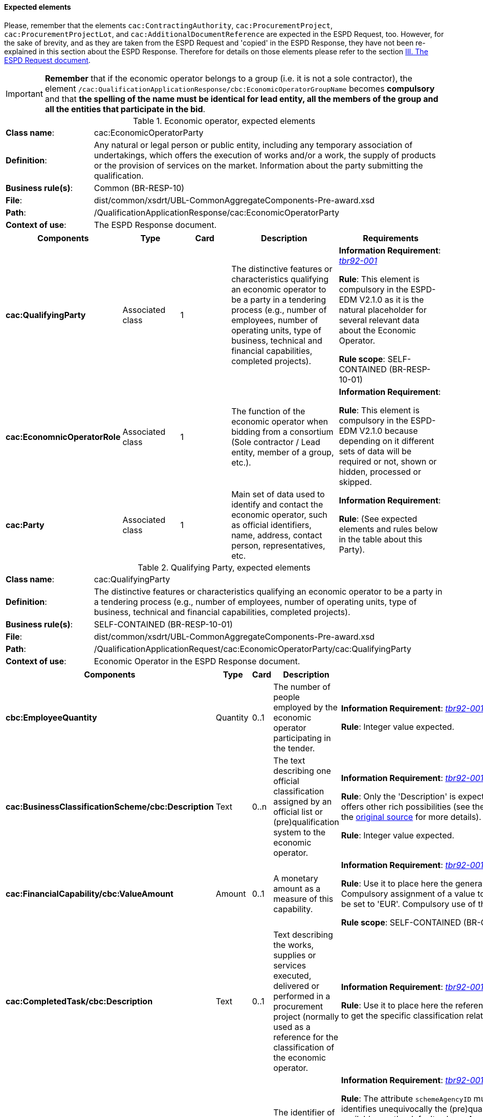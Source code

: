 
==== Expected elements

Please, remember that the elements `cac:ContractingAuthority`, `cac:ProcurementProject`, `cac:ProcurementProjectLot`, and `cac:AdditionalDocumentReference` are expected in the ESPD Request, too. However, for the sake of brevity, and as they are taken from the ESPD Request and 'copied' in the ESPD Response, they have not been re-explained in this section about the ESPD Response. Therefore for details on those elements please refer to the section link:#iii-the-espd-request-document[III. The ESPD Request document].

[IMPORTANT]
====
*Remember* that if the economic operator belongs to a group (i.e. it is not a sole contractor), the element `/cac:QualificationApplicationResponse/cbc:EconomicOperatorGroupName` becomes *compulsory* and that *the spelling of the name must be identical for lead entity, all the members of the group and all the entities that participate in the bid*. 
====

.Economic operator, expected elements
[cols="<1,<4"]
|===
|*Class name*:|cac:EconomicOperatorParty
|*Definition*:|Any natural or legal person or public entity, including any temporary association of undertakings, which offers the execution of works and/or a work, the supply of products or the provision of services on the market. Information about the party submitting the qualification.
|*Business rule(s)*:|Common (BR-RESP-10)
|*File*:
|dist/common/xsdrt/UBL-CommonAggregateComponents-Pre-award.xsd
|*Path*:
|/QualificationApplicationResponse/cac:EconomicOperatorParty
|*Context of use*:|The ESPD Response document.
|===
[cols="<1,<1,<1,<2,<2"]
|===
|*Components*|*Type*|*Card*|*Description*|*Requirements*

|*cac:QualifyingParty*
|Associated class
|1
|The distinctive features or characteristics qualifying an economic operator to be a party in a tendering process (e.g., number of employees, number of operating units, type of business, technical and financial capabilities, completed projects).
|*Information Requirement*: http://wiki.ds.unipi.gr/display/ESPDInt/BIS+41+-+ESPD+V2.1.0#BIS41-ESPDV2.1-tbr92-001[_tbr92-001_]
 

*Rule*: This element is compulsory in the ESPD-EDM V2.1.0 as it is the natural placeholder for several relevant data about the Economic Operator.

*Rule scope*: SELF-CONTAINED (BR-RESP-10-01)

|*cac:EconomnicOperatorRole*
|Associated class
|1
|The function of the economic operator when bidding from a consortium (Sole contractor / Lead entity, member of a group, etc.).
|*Information Requirement*:  

*Rule*: This element is compulsory in the ESPD-EDM V2.1.0 because depending on it different sets of data will be required or not, shown or hidden, processed or skipped.

|*cac:Party*
|Associated class
|1
|Main set of data used to identify and contact the economic operator, such as official identifiers, name, address, contact person, representatives, etc.

|*Information Requirement*:  

*Rule*: (See expected elements and rules below in the table about this Party).

|===

.Qualifying Party, expected elements
[cols="<1,<4"]
|===
|*Class name*:|cac:QualifyingParty
|*Definition*:|The distinctive features or characteristics qualifying an economic operator to be a party in a tendering process (e.g., number of employees, number of operating units, type of business, technical and financial capabilities, completed projects).
|*Business rule(s)*:|SELF-CONTAINED (BR-RESP-10-01)
|*File*:
|dist/common/xsdrt/UBL-CommonAggregateComponents-Pre-award.xsd
|*Path*:
|/QualificationApplicationRequest/cac:EconomicOperatorParty/cac:QualifyingParty
|*Context of use*:|Economic Operator in the ESPD Response document.
|===
[cols="<1,<1,<1,<2,<2"]
|===
|*Components*|*Type*|*Card*|*Description*|*Requirements*

|*cbc:EmployeeQuantity*
|Quantity
|0..1
|The number of people employed by the economic operator participating in the tender.
|*Information Requirement*: http://wiki.ds.unipi.gr/display/ESPDInt/BIS+41+-+ESPD+V2.1.0#BIS41-ESPDV2.1-tbr92-001[_tbr92-001_]

*Rule*: Integer value expected.

|*cac:BusinessClassificationScheme/cbc:Description*
|Text
|0..n
|The text describing one official classification assigned by an official list or (pre)qualification system to the economic operator.
|*Information Requirement*: http://wiki.ds.unipi.gr/display/ESPDInt/BIS+41+-+ESPD+V2.1.0#BIS41-ESPDV2.1-tbr92-001[_tbr92-001_]

*Rule*: Only the 'Description' is expected, but the component cac:ClassificationScheme offers other rich possibilities (see the link:https://github.com/ESPD/ESPD-EDM/tree/2.1.0/docs/src/main/asciidoc/dist/mod/UBL-Entities-2.2-Pre-award.ods[UBL-2.2 model in the distribution package] or in the https://www.oasis-open.org/committees/document.php?document_id=60554[original source] for more details).

*Rule*: Integer value expected.

|*cac:FinancialCapability/cbc:ValueAmount*
|Amount
|0..1
|A monetary amount as a measure of this capability.
|*Information Requirement*: http://wiki.ds.unipi.gr/display/ESPDInt/BIS+41+-+ESPD+V2.1.0#BIS41-ESPDV2.1-tbr92-001[_tbr92-001_]

*Rule*: Use it to place here the general Turnover of the EO (for statistical purposes). Compulsory assignment of a value to the attribute currency. The default value should be set to 'EUR'. Compulsory use of the Code List link:https://github.com/ESPD/ESPD-EDM/tree/2.1.0/docs/src/main/asciidoc/dist/cl/ods/ESPD-CodeLists-V2.1.0.ods[CurrencyCode].

*Rule scope*: SELF-CONTAINED (BR-OTH-01#16, BR-OTH-03)

|*cac:CompletedTask/cbc:Description*
|Text
|0..1
|Text describing the works, supplies or services executed, delivered or performed in a procurement project (normally used as a reference for the classification of the economic operator.

|*Information Requirement*: http://wiki.ds.unipi.gr/display/ESPDInt/BIS+41+-+ESPD+V2.1.0#BIS41-ESPDV2.1-tbr92-001[_tbr92-001_]

*Rule*: Use it to place here the references that were used in the (pre)qualification system to get the specific classification related to those references.

|*cac:Party/cac:PartyIdentifier/cbc:ID*
|Identifier
|0..1
|The identifier of the economic operator in an official list, register or (pre)qualification system.
|*Information Requirement*: http://wiki.ds.unipi.gr/display/ESPDInt/BIS+41+-+ESPD+V2.1.0#BIS41-ESPDV2.1-tbr92-001[_tbr92-001_]

*Rule*: The attribute `schemeAgencyID` must hold the value retrieved from eCertis that identifies unequivocally the (pre)qualification system. If, for any reason, that value is not available use the default schemeAgencyID "EU-COM-GROW" and the `cac:EconomicOperatorParty/cac:QualifyingParty/cac:Party/cac:PartyIdentificaton/cbc:ID` for the value of the identifier. Additionally you can use the data structure `CRITERION.OTHER.EO_DATA.REGISTERED_IN_OFFICIAL_LIST` to specify an alternative or additional name, identifier and description.
The code list link:https://github.com/ESPD/ESPD-EDM/blob/master/docs/src/main/asciidoc/dist/cl/xlsx/ESPD-CodeLists-V2.0.2.xlsx[EOIDType]
should be used to indicate the type of identifier used as a value of the `schemeID` attribute, e.g. `schemeID="VAT"`).

*Rule scope*: SELF-CONTAINED ( BR-RESP-80-S10, BR-RESP-80-S20), Common (BR-RESP-50, BR-OTH-02)

|===

.Economic operator role, expected elements
[cols="<1,<4"]
|===
|*Class name*:|cac:EconomicOperatorRole
|*Definition*:|The function of the economic operator when bidding from a consortium (Sole contractor / Lead entity, member of a group, etc.).
|*File*:
|dist/common/xsdrt/UBL-CommonAggregateComponents-Pre-award.xsd
|*Path*:
|/QualificationApplicationRequest/cac:EconomicOperatorParty/cac:EconomicOperatorRole
|*Context of use*:|Economic Operator in the ESPD Response document.
|===
[cols="<1,<1,<1,<2,<2"]
|===
|*Components*|*Type*|*Card*|*Description*|*Requirements*

|*cbc:RoleCode*
|Code
|1
|Identifies the role of the economic operator in the bid.
|*Information Requirement*: http://wiki.ds.unipi.gr/display/ESPDInt/BIS+41+-+ESPD+V2.1.0#BIS41-ESPDV2.1-tbr92-008[_tbr92-008_]
*Rule*: Compulsory use of the Code List link:https://github.com/ESPD/ESPD-EDM/tree/2.1.0/docs/src/main/asciidoc/dist/cl/ods/ESPD-CodeLists-V2.1.0.ods[EORoleType].

*Rule scope*: SELF-CONTAINED (BR-RESP-10-03, BR-OTH-01, BR-OTH-01#15, BR-OTH-03)

|*cbc:RoleDescription*
|Text
|0..n
|The text describing the role of the economic operator in the bid.
|*Information Requirement*: http://wiki.ds.unipi.gr/display/ESPDInt/BIS+41+-+ESPD+V2.1.0#BIS41-ESPDV2.1-tbr92-008[_tbr92-008_]

*Rule*: Software applications should retrieve and reuse the description from the Code List link:https://github.com/ESPD/ESPD-EDM/tree/2.1.0/docs/src/main/asciidoc/dist/cl/ods/ESPD-CodeLists-V2.1.0.ods[EORoleType].

*Rule scope*: Common (BR-RESP-10-02)

|===

.(Qualifying) economic operator party, expected elements
[cols="<1,<4"]
|===
|*Class name*:|cac:Party
|*Definition*:
|Main set of data used to identify and contact the economic operator, such as official identifiers, name, address, contact person, representatives, etc.
|*File*:
|dist/common/xsdrt/UBL-CommonAggregateComponents-Pre-award.xsd
|*Path*:
|/QualificationApplicationResponse/cac:EconomicOperatorParty/cac:Party
|===
[cols="<1,<1,<1,<2,<2"]
|===
|*Components*|*Type*|*Card*|*Description*|*Requirements*

|*cac:PartyIdentification/cbc:Identifier*
|Identifier
|1
|An identifier that identifies the economic operator, such as a the VAT number, the company registration number in a Business Register, other.

|*Information Requirement*: http://wiki.ds.unipi.gr/display/ESPDInt/BIS+41+-+ESPD+V2.1.0#BIS41-ESPDV2.1-tbr92-001[_tbr92-001_].

*Rule*: More than one identifier can be specified. Compulsory use of the attribute `schemeAgencyID` and highly recommended the use of the attribute schemeAgencyID. The preferred identifier is the national VAT number. Additional identifiers may be used. For a very complete way of identification of the Party it is highly recommended to, additionally to the `cac:Party/cac:Identification/cbc:ID`, use the UBL-2.2 component `cac:PartyLegalEntity`: this element is the perfect placeholder for the data officially registered in a Business Register (see UBL-2.2 model, and XSD diagram above).

*Rule scope*: Common (BR-OTH-02)

|*cbc:EndPointID*
|Identifier
|0..1
|Electronic address of the contracting body.
|*Information Requirement*: 
http://wiki.ds.unipi.gr/display/ESPDInt/BIS+41+-+ESPD+V2.1.0#BIS41-ESPDV2.1-tbr92-001[_tbr92-001_].

*Rule*: Use it for online services (e.g. Web Services, REST services, Delivery ID, ftp, etc. For the official web site of the Party use always the `cac:Party/cbc:WebsiteURI`). An end-point identifier MUST have a scheme identifier attribute (e.g.eSENSParty Identifier Scheme). Should be considered for all actors (contracting authority, service provider, economic operator) as an eDeliveryID.

*Rule scope*: Common (BR-RESP-10-08)

|*cac:PartyName/cbc:Name*
|Text
|1
|The name of the economic operator.
|*Information Requirement*: 
http://wiki.ds.unipi.gr/display/ESPDInt/BIS+41+-+ESPD+V2.1.0#BIS41-ESPDV2.1-tbr92-001[_tbr92-001_].

*Rule*: Use the official name of the Party as officially registered. Be accurate in its spelling. 

|*cbc:IndustryClassificationCode*
|Code
|1
|Used to indicate whether the company is a micro, small, medium or large enterprise. 
|*Information Requirement*: 
http://wiki.ds.unipi.gr/display/ESPDInt/BIS+41+-+ESPD+V2.1.0#BIS41-ESPDV2.1-tbr92-004[_tbr92-004_].

*Rule*: Used only for statistical purposes. Compulsory use of parameters established by the http://ec.europa.eu/growth/smes/business-friendly-environment/sme-definition_en[EU Recommendation 2003/361] to determine whether the EO's company is micro, small, medium or large. Beware that these parameters may change in the future.

|*cbc:WebsiteURI*
|Identifier
|0..1
|The website of the economic operator. 
|*Information Requirement*: 
http://wiki.ds.unipi.gr/display/ESPDInt/BIS+41+-+ESPD+V2.1.0#BIS41-ESPDV2.1-tbr92-012[_tbr92-012_].

*Rule*: Use it for the official web site of the service provider.

|===

.Economic operator postal address, expected elements
[cols="<1,<4"]
|===
|*Class name*:|cac:PostalAddress
|*Definition*:|Postal address information.
|*Business rule(s)*:|None
|*File*:
|dist/common/xsdrt/UBL-CommonAggregateComponents-Pre-award.xsd
|*Path*:
|/QualificationApplicationResponse/cac:EconomicOperator/cac:Party/cac:PostalAddress
|===
[cols="<1,<1,<1,<2,<2"]
|===
|*Components*|*Type*|*Card*|*Description*|*Requirements*

|*cac:AddressLine/cbc:Line*
|Text
|0..1
|The main address line in an address. Usually the street name and number or post office box.
|*Information Requirement*: 
http://wiki.ds.unipi.gr/display/ESPDInt/BIS+41+-+ESPD+V2.1.0#BIS41-ESPDV2.1-tbr92-012[_tbr92-012_].

*Rule*: None.

|*cbc:CityName*
|Text
|0..1
|The common name of a city where the address is located.
|*Information Requirement*: 
http://wiki.ds.unipi.gr/display/ESPDInt/BIS+41+-+ESPD+V2.1.0#BIS41-ESPDV2.1-tbr92-012[_tbr92-012_].

*Rule*: None.

|*cbc:PostalZone*
|Text
|0..1
|The identifier for an addressable group of properties according to the relevant postal service, such as a ZIP code or Post Code.
|*Information Requirement*: 
http://wiki.ds.unipi.gr/display/ESPDInt/BIS+41+-+ESPD+V2.1.0#BIS41-ESPDV2.1-tbr92-012[_tbr92-012_].

*Rule*: None.

|*cac:Country/cbc:IdentificationCode*
|Code
|1
|A code that identifies the country. 
|*Information Requirement*: 
http://wiki.ds.unipi.gr/display/ESPDInt/BIS+41+-+ESPD+V2.1.0#BIS41-ESPDV2.1-tbr92-012[_tbr92-012_].

*Rule*: The country of the contracting body must always be specified. Compulsory use of the Code List link:https://github.com/ESPD/ESPD-EDM/tree/2.1.0/docs/src/main/asciidoc/dist/cl/ods/ESPD-CodeLists-V2.1.0.ods[CountryCodeIdentifier] (ISO 3166-1 2A:2006).

*Rule scope*: Common (BR-RESP-10-07, BR-OTH-01, BR-OTH-01#5, BR-OTH-03)

|*cac:Country/cbc:Name*
|Text
|0..1
|The name of the country. 
|*Information Requirement*: 
http://wiki.ds.unipi.gr/display/ESPDInt/BIS+41+-+ESPD+V2.1.0#BIS41-ESPDV2.1-tbr92-012[_tbr92-012_].

*Rule*: None.

|===

.Contact of the economic operator, expected elements
[cols="<1,<4"]
|===
|*Class name*:|cac:Contact
|*Definition*:|Used to provide contacting information for a party in general or a person.
|*Business rule(s)*:|None
|*File*:
|dist/common/xsdrt/UBL-CommonAggregateComponents-Pre-award.xsd
|*Path*:
|/QualificationApplicationResponse/cac:EconomicOperatorParty/cac:Party/cac:Contact
|===
[cols="<1,<1,<1,<2,<2"]
|===
|*Components*|*Type*|*Card*|*Description*|*Requirements*

|*cbc:Name*
|Text
|0..1
|The name of the contact point.
|*Information Requirement*: 
http://wiki.ds.unipi.gr/display/ESPDInt/BIS+41+-+ESPD+V2.1.0#BIS41-ESPDV2.1-tbr92-012[_tbr92-012_].

*Rule*: None.

|*cbc:Telephone*
|Text
|0..1
|A phone number for the contact point.
|*Information Requirement*: 
http://wiki.ds.unipi.gr/display/ESPDInt/BIS+41+-+ESPD+V2.1.0#BIS41-ESPDV2.1-tbr92-012[_tbr92-012_].

*Rule*: None.

|*cbc:Telefax*
|Text
|0..1
|A fax number for the contact point.
|*Information Requirement*: 
http://wiki.ds.unipi.gr/display/ESPDInt/BIS+41+-+ESPD+V2.1.0#BIS41-ESPDV2.1-tbr92-012[_tbr92-012_].

*Rule*: None.

|*cbc:ElectronicMail*
|Text
|0..1
|An e-mail address for the contact point.
|*Information Requirement*: 
http://wiki.ds.unipi.gr/display/ESPDInt/BIS+41+-+ESPD+V2.1.0#BIS41-ESPDV2.1-tbr92-012[_tbr92-012_].

*Rule*: None.
|===

[NOTE]
====
Please see also the section III.6 Service Provider (for the ESPD Request) for other details and comparison with the previous version 1.0.2 of the ESPD-EDM. 
====

.Service provider, expected elements
[cols="<1,<4"]
|===
|*Class name*:|cac:ServiceProviderParty/cac:Party
|*Definition*:|Main information about the service provider.
|*Business rule(s)*:|None
|*File*:
|dist/common/xsdrt/UBL-CommonAggregateComponents-Pre-award.xsd
|*Path*:
|/QualificationApplicationResponse/cac:EconomicOperatorParty/cac:Party/cac:ServiceProviderParty/cac:Party
|===
[cols="<1,<1,<1,<2,<2"]
|===
|*Components*|*Type*|*Card*|*Description*|*Requirements*

|*cbc:WebsiteURI*
|Identifier
|0..1
|The website of the service provider.
|*Information Requirement*: 
http://wiki.ds.unipi.gr/display/ESPDInt/BIS+41+-+ESPD+V2.1.0#BIS41-ESPDV2.1-tbr070-021[_tbr070-021_].

*Rule*: Use it for the official web site of the service provider. Reserve the `EndPointID` for online services (e.g. web, REST, ftp services, etc.)

|*cbc:EndpointID*
|Identifier
|0..1
|Electronic address of the service provider.
|*Information Requirement*: 
http://wiki.ds.unipi.gr/display/ESPDInt/BIS+41+-+ESPD+V2.1.0#BIS41-ESPDV2.1-tbr070-021[_tbr070-021_].

*Rule*: Use it for online services (e.g. Web Services, REST services, Delivery ID, ftp, etc. For the official web site of the Party use always the `cac:Party/cbc:WebsiteURI`). An end-point identifier MUST have a scheme identifier attribute (e.g.eSENSParty Identifier Scheme). Should be considered for all actors (contracting authority, service provider, economic operator) as an eDeliveryID.

*Rule scope*: Common (BR-RESP-10-08)

|*cac:PartyIdentification/cbc:ID*
|Identifier
|1
|The national identifier of a service provider as it is legally registered (e.g. VAT identification).
|*Information Requirement*: 
http://wiki.ds.unipi.gr/display/ESPDInt/BIS+41+-+ESPD+V2.1.0#BIS41-ESPDV2.1-tbr070-021[_tbr070-021_].

*Rule*: An identifier for the service provider must always be provided. Compulsory use of the attribute `SchemeAgencyID`. When possible use the VAT identification of the service provider (see the VIES platform for a EU cross-border national VAT number verification system). See XML example below.

*Rule scope*: Common (BR-RESP-10-11, BR-OTH-02)

|*cac:PartyName/cbc:Name*
|Text
|1
|The name of the service provider.
|*Information Requirement*: 
http://wiki.ds.unipi.gr/display/ESPDInt/BIS+41+-+ESPD+V2.1.0#BIS41-ESPDV2.1-tbr070-021[_tbr070-021_].

*Rule*: The name of the service provider must always be specified. Supply the official registered name of the service provider.

*Rule scope*: Common (BR-RESP-10-09)

|*cac:PostalAddress/cac:Country/cbc:IdentificationCode*
|Identifier
|1
|The code that identifies the country of the service provider.
|*Information Requirement*: 
http://wiki.ds.unipi.gr/display/ESPDInt/BIS+41+-+ESPD+V2.1.0#BIS41-ESPDV2.1-tbr070-021[_tbr070-021_].

*Rule*:  The country of the service provider must always be specified. Compulsory use of the Code List link:https://github.com/ESPD/ESPD-EDM/tree/2.1.0/docs/src/main/asciidoc/dist/cl/ods/ESPD-CodeLists-V2.1.0.ods[CountryCodeIdentifier] (ISO 3166-1 2A:2006).

*Rule scope*: SELF-CONTAINED (BR-RESP-10-10, BR-OTH-01, BR-OTH-01#5, BR-OTH-03)

|===

